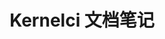 #+TITLE: Kernelci 文档笔记
#+OPTIONS: ^:nil
#+HTML_HEAD: <link rel="stylesheet" href="https://latex.now.sh/style.css">
